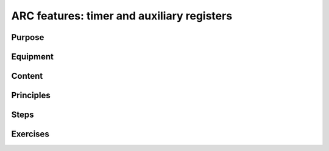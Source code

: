 .. _lab3:

ARC features: timer and auxiliary registers
###########################################

Purpose
=======

Equipment
=========

Content
========

Principles
==========

Steps
=====


Exercises
=========

